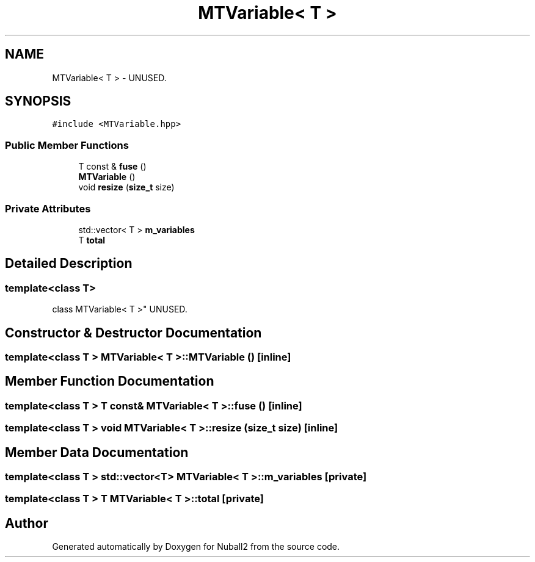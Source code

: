 .TH "MTVariable< T >" 3 "Mon Mar 25 2024" "Nuball2" \" -*- nroff -*-
.ad l
.nh
.SH NAME
MTVariable< T > \- UNUSED\&.  

.SH SYNOPSIS
.br
.PP
.PP
\fC#include <MTVariable\&.hpp>\fP
.SS "Public Member Functions"

.in +1c
.ti -1c
.RI "T const  & \fBfuse\fP ()"
.br
.ti -1c
.RI "\fBMTVariable\fP ()"
.br
.ti -1c
.RI "void \fBresize\fP (\fBsize_t\fP size)"
.br
.in -1c
.SS "Private Attributes"

.in +1c
.ti -1c
.RI "std::vector< T > \fBm_variables\fP"
.br
.ti -1c
.RI "T \fBtotal\fP"
.br
.in -1c
.SH "Detailed Description"
.PP 

.SS "template<class T>
.br
class MTVariable< T >"
UNUSED\&. 
.SH "Constructor & Destructor Documentation"
.PP 
.SS "template<class T > \fBMTVariable\fP< T >::\fBMTVariable\fP ()\fC [inline]\fP"

.SH "Member Function Documentation"
.PP 
.SS "template<class T > T const& \fBMTVariable\fP< T >::fuse ()\fC [inline]\fP"

.SS "template<class T > void \fBMTVariable\fP< T >::resize (\fBsize_t\fP size)\fC [inline]\fP"

.SH "Member Data Documentation"
.PP 
.SS "template<class T > std::vector<T> \fBMTVariable\fP< T >::m_variables\fC [private]\fP"

.SS "template<class T > T \fBMTVariable\fP< T >::total\fC [private]\fP"


.SH "Author"
.PP 
Generated automatically by Doxygen for Nuball2 from the source code\&.
